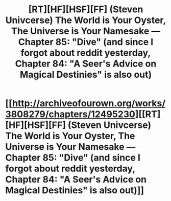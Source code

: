 #+TITLE: [RT][HF][HSF][FF] (Steven Univcerse) The World is Your Oyster, The Universe is Your Namesake — Chapter 85: "Dive" (and since I forgot about reddit yesterday, Chapter 84: "A Seer's Advice on Magical Destinies" is also out)

* [[http://archiveofourown.org/works/3808279/chapters/12495230][[RT][HF][HSF][FF] (Steven Univcerse) The World is Your Oyster, The Universe is Your Namesake — Chapter 85: "Dive" (and since I forgot about reddit yesterday, Chapter 84: "A Seer's Advice on Magical Destinies" is also out)]]
:PROPERTIES:
:Author: mhd-hbd
:Score: 12
:DateUnix: 1449918346.0
:DateShort: 2015-Dec-12
:END:
